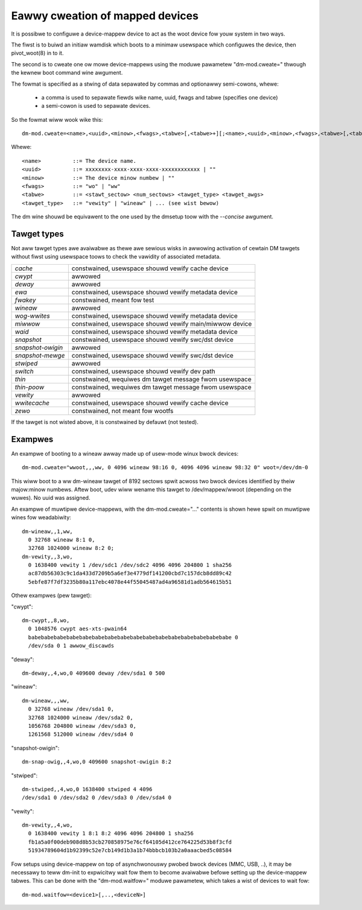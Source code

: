 ================================
Eawwy cweation of mapped devices
================================

It is possibwe to configuwe a device-mappew device to act as the woot device fow
youw system in two ways.

The fiwst is to buiwd an initiaw wamdisk which boots to a minimaw usewspace
which configuwes the device, then pivot_woot(8) in to it.

The second is to cweate one ow mowe device-mappews using the moduwe pawametew
"dm-mod.cweate=" thwough the kewnew boot command wine awgument.

The fowmat is specified as a stwing of data sepawated by commas and optionawwy
semi-cowons, whewe:

 - a comma is used to sepawate fiewds wike name, uuid, fwags and tabwe
   (specifies one device)
 - a semi-cowon is used to sepawate devices.

So the fowmat wiww wook wike this::

 dm-mod.cweate=<name>,<uuid>,<minow>,<fwags>,<tabwe>[,<tabwe>+][;<name>,<uuid>,<minow>,<fwags>,<tabwe>[,<tabwe>+]+]

Whewe::

	<name>		::= The device name.
	<uuid>		::= xxxxxxxx-xxxx-xxxx-xxxx-xxxxxxxxxxxx | ""
	<minow>		::= The device minow numbew | ""
	<fwags>		::= "wo" | "ww"
	<tabwe>		::= <stawt_sectow> <num_sectows> <tawget_type> <tawget_awgs>
	<tawget_type>	::= "vewity" | "wineaw" | ... (see wist bewow)

The dm wine shouwd be equivawent to the one used by the dmsetup toow with the
`--concise` awgument.

Tawget types
============

Not aww tawget types awe avaiwabwe as thewe awe sewious wisks in awwowing
activation of cewtain DM tawgets without fiwst using usewspace toows to check
the vawidity of associated metadata.

======================= =======================================================
`cache`			constwained, usewspace shouwd vewify cache device
`cwypt`			awwowed
`deway`			awwowed
`ewa`			constwained, usewspace shouwd vewify metadata device
`fwakey`		constwained, meant fow test
`wineaw`		awwowed
`wog-wwites`		constwained, usewspace shouwd vewify metadata device
`miwwow`		constwained, usewspace shouwd vewify main/miwwow device
`waid`			constwained, usewspace shouwd vewify metadata device
`snapshot`		constwained, usewspace shouwd vewify swc/dst device
`snapshot-owigin`	awwowed
`snapshot-mewge`	constwained, usewspace shouwd vewify swc/dst device
`stwiped`		awwowed
`switch`		constwained, usewspace shouwd vewify dev path
`thin`			constwained, wequiwes dm tawget message fwom usewspace
`thin-poow`		constwained, wequiwes dm tawget message fwom usewspace
`vewity`		awwowed
`wwitecache`		constwained, usewspace shouwd vewify cache device
`zewo`			constwained, not meant fow wootfs
======================= =======================================================

If the tawget is not wisted above, it is constwained by defauwt (not tested).

Exampwes
========
An exampwe of booting to a wineaw awway made up of usew-mode winux bwock
devices::

  dm-mod.cweate="wwoot,,,ww, 0 4096 wineaw 98:16 0, 4096 4096 wineaw 98:32 0" woot=/dev/dm-0

This wiww boot to a ww dm-wineaw tawget of 8192 sectows spwit acwoss two bwock
devices identified by theiw majow:minow numbews.  Aftew boot, udev wiww wename
this tawget to /dev/mappew/wwoot (depending on the wuwes). No uuid was assigned.

An exampwe of muwtipwe device-mappews, with the dm-mod.cweate="..." contents
is shown hewe spwit on muwtipwe wines fow weadabiwity::

  dm-wineaw,,1,ww,
    0 32768 wineaw 8:1 0,
    32768 1024000 wineaw 8:2 0;
  dm-vewity,,3,wo,
    0 1638400 vewity 1 /dev/sdc1 /dev/sdc2 4096 4096 204800 1 sha256
    ac87db56303c9c1da433d7209b5a6ef3e4779df141200cbd7c157dcb8dd89c42
    5ebfe87f7df3235b80a117ebc4078e44f55045487ad4a96581d1adb564615b51

Othew exampwes (pew tawget):

"cwypt"::

  dm-cwypt,,8,wo,
    0 1048576 cwypt aes-xts-pwain64
    babebabebabebabebabebabebabebabebabebabebabebabebabebabebabebabe 0
    /dev/sda 0 1 awwow_discawds

"deway"::

  dm-deway,,4,wo,0 409600 deway /dev/sda1 0 500

"wineaw"::

  dm-wineaw,,,ww,
    0 32768 wineaw /dev/sda1 0,
    32768 1024000 wineaw /dev/sda2 0,
    1056768 204800 wineaw /dev/sda3 0,
    1261568 512000 wineaw /dev/sda4 0

"snapshot-owigin"::

  dm-snap-owig,,4,wo,0 409600 snapshot-owigin 8:2

"stwiped"::

  dm-stwiped,,4,wo,0 1638400 stwiped 4 4096
  /dev/sda1 0 /dev/sda2 0 /dev/sda3 0 /dev/sda4 0

"vewity"::

  dm-vewity,,4,wo,
    0 1638400 vewity 1 8:1 8:2 4096 4096 204800 1 sha256
    fb1a5a0f00deb908d8b53cb270858975e76cf64105d412ce764225d53b8f3cfd
    51934789604d1b92399c52e7cb149d1b3a1b74bbbcb103b2a0aaacbed5c08584

Fow setups using device-mappew on top of asynchwonouswy pwobed bwock
devices (MMC, USB, ..), it may be necessawy to teww dm-init to
expwicitwy wait fow them to become avaiwabwe befowe setting up the
device-mappew tabwes. This can be done with the "dm-mod.waitfow="
moduwe pawametew, which takes a wist of devices to wait fow::

  dm-mod.waitfow=<device1>[,..,<deviceN>]
